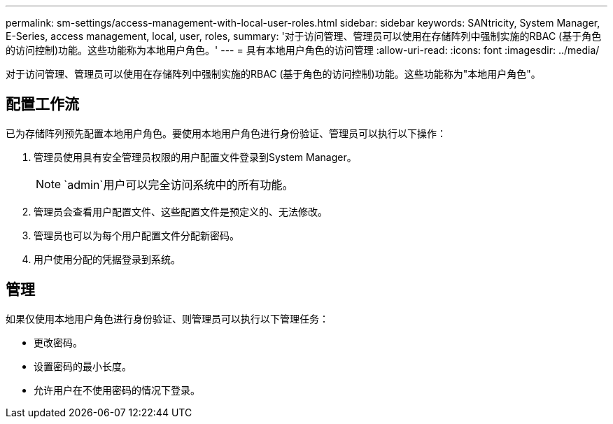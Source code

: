 ---
permalink: sm-settings/access-management-with-local-user-roles.html 
sidebar: sidebar 
keywords: SANtricity, System Manager, E-Series, access management, local, user, roles, 
summary: '对于访问管理、管理员可以使用在存储阵列中强制实施的RBAC (基于角色的访问控制)功能。这些功能称为本地用户角色。' 
---
= 具有本地用户角色的访问管理
:allow-uri-read: 
:icons: font
:imagesdir: ../media/


[role="lead"]
对于访问管理、管理员可以使用在存储阵列中强制实施的RBAC (基于角色的访问控制)功能。这些功能称为"本地用户角色"。



== 配置工作流

已为存储阵列预先配置本地用户角色。要使用本地用户角色进行身份验证、管理员可以执行以下操作：

. 管理员使用具有安全管理员权限的用户配置文件登录到System Manager。
+
[NOTE]
====
`admin`用户可以完全访问系统中的所有功能。

====
. 管理员会查看用户配置文件、这些配置文件是预定义的、无法修改。
. 管理员也可以为每个用户配置文件分配新密码。
. 用户使用分配的凭据登录到系统。




== 管理

如果仅使用本地用户角色进行身份验证、则管理员可以执行以下管理任务：

* 更改密码。
* 设置密码的最小长度。
* 允许用户在不使用密码的情况下登录。


